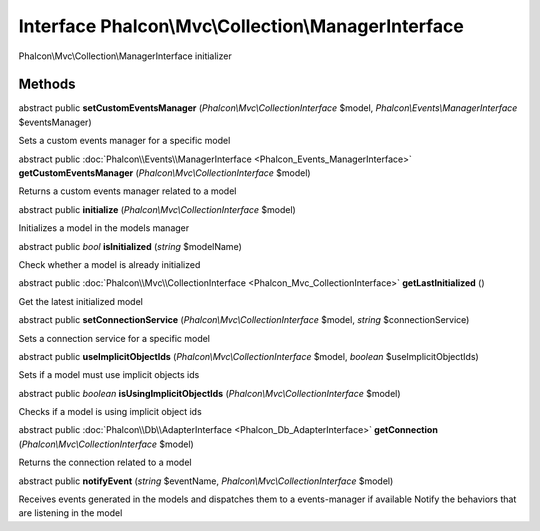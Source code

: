 Interface **Phalcon\\Mvc\\Collection\\ManagerInterface**
========================================================

Phalcon\\Mvc\\Collection\\ManagerInterface initializer


Methods
---------

abstract public  **setCustomEventsManager** (*Phalcon\\Mvc\\CollectionInterface* $model, *Phalcon\\Events\\ManagerInterface* $eventsManager)

Sets a custom events manager for a specific model



abstract public :doc:`Phalcon\\Events\\ManagerInterface <Phalcon_Events_ManagerInterface>`  **getCustomEventsManager** (*Phalcon\\Mvc\\CollectionInterface* $model)

Returns a custom events manager related to a model



abstract public  **initialize** (*Phalcon\\Mvc\\CollectionInterface* $model)

Initializes a model in the models manager



abstract public *bool*  **isInitialized** (*string* $modelName)

Check whether a model is already initialized



abstract public :doc:`Phalcon\\Mvc\\CollectionInterface <Phalcon_Mvc_CollectionInterface>`  **getLastInitialized** ()

Get the latest initialized model



abstract public  **setConnectionService** (*Phalcon\\Mvc\\CollectionInterface* $model, *string* $connectionService)

Sets a connection service for a specific model



abstract public  **useImplicitObjectIds** (*Phalcon\\Mvc\\CollectionInterface* $model, *boolean* $useImplicitObjectIds)

Sets if a model must use implicit objects ids



abstract public *boolean*  **isUsingImplicitObjectIds** (*Phalcon\\Mvc\\CollectionInterface* $model)

Checks if a model is using implicit object ids



abstract public :doc:`Phalcon\\Db\\AdapterInterface <Phalcon_Db_AdapterInterface>`  **getConnection** (*Phalcon\\Mvc\\CollectionInterface* $model)

Returns the connection related to a model



abstract public  **notifyEvent** (*string* $eventName, *Phalcon\\Mvc\\CollectionInterface* $model)

Receives events generated in the models and dispatches them to a events-manager if available Notify the behaviors that are listening in the model



